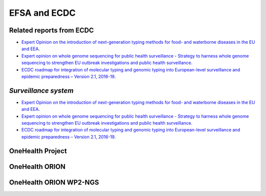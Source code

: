 EFSA and ECDC
=========

Related reports from ECDC
-------------------------
* `Expert Opinion on the introduction of next-generation typing methods for food- and waterborne diseases in the EU and EEA <https://ecdc.europa.eu/sites/portal/files/media/en/publications/Publications/food-and-waterborne-diseases-next-generation-typing-methods.pdf>`_.
* `Expert opinion on whole genome sequencing for public health surveillance - Strategy to harness whole genome sequencing to strengthen EU outbreak investigations and public health surveillance <https://ecdc.europa.eu/sites/portal/files/media/en/publications/Publications/whole-genome-sequencing-for-public-health-surveillance.pdf>`_.
* `ECDC roadmap for integration of molecular typing and genomic typing into European-level surveillance and epidemic preparedness – Version 2.1, 2016-19 <https://ecdc.europa.eu/sites/portal/files/media/en/publications/Publications/molecular-typing-EU-surveillance-epidemic-preparedness-2016-19-roadmap.pdf>`_.

`Surveillance system`
----------------------
* `Expert Opinion on the introduction of next-generation typing methods for food- and waterborne diseases in the EU and EEA <https://ecdc.europa.eu/sites/portal/files/media/en/publications/Publications/food-and-waterborne-diseases-next-generation-typing-methods.pdf>`_.
* `Expert opinion on whole genome sequencing for public health surveillance - Strategy to harness whole genome sequencing to strengthen EU outbreak investigations and public health surveillance <https://ecdc.europa.eu/sites/portal/files/media/en/publications/Publications/whole-genome-sequencing-for-public-health-surveillance.pdf>`_.
* `ECDC roadmap for integration of molecular typing and genomic typing into European-level surveillance and epidemic preparedness – Version 2.1, 2016-19 <https://ecdc.europa.eu/sites/portal/files/media/en/publications/Publications/molecular-typing-EU-surveillance-epidemic-preparedness-2016-19-roadmap.pdf>`_.

**OneHealth Project**
---------------------

**OneHealth ORION**
---------------------

**OneHealth ORION WP2-NGS**
---------------------------
